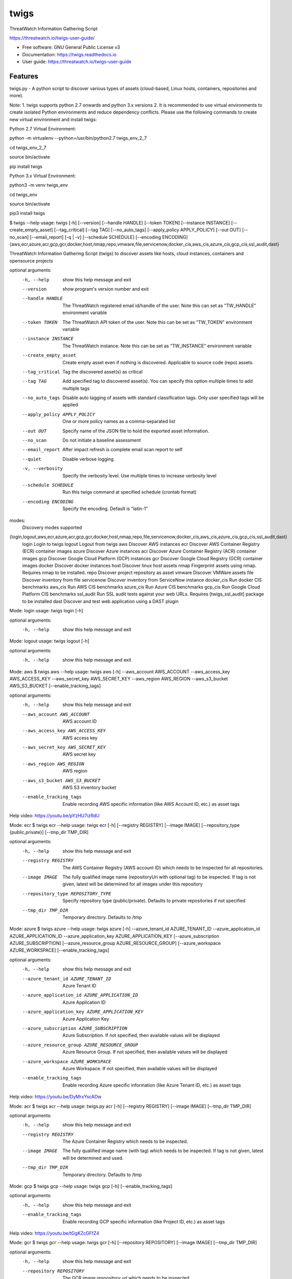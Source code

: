 =====
twigs
=====


.. image:: https://img.shields.io/pypi/v/twigs.svg
        :target: https://pypi.python.org/pypi/twigs

.. image:: https://readthedocs.org/projects/twigs/badge/?version=latest
        :target: https://twigs.readthedocs.io/en/latest/?badge=latest
        :alt: Documentation Status




ThreatWatch Information Gathering Script

https://threatwatch.io/twigs-user-guide/

* Free software: GNU General Public License v3
* Documentation: https://twigs.readthedocs.io
* User guide: https://threatwatch.io/twigs-user-guide


Features
--------

twigs.py - A python script to discover various types of assets (cloud-based, Linux hosts, containers, repositories and more).

Note:
1. twigs supports python 2.7 onwards and python 3.x versions
2. It is recommended to use virtual environments to create isolated Python environments and reduce dependency conflicts. Please use the following commands to create new virtual environment and install twigs:

Python 2.7 Virtual Environment:

python -m virtualenv --python=/usr/bin/python2.7 twigs_env_2_7

cd twigs_env_2_7

source bin/activate

pip install twigs


Python 3.x Virtual Environment:

python3 -m venv twigs_env

cd twigs_env

source bin/activate

pip3 install twigs


$ twigs --help
usage: twigs [-h] [--version] [--handle HANDLE] [--token TOKEN] [--instance INSTANCE] [--create_empty_asset] [--tag_critical] [--tag TAG] [--no_auto_tags] [--apply_policy APPLY_POLICY] [--out OUT] [--no_scan] [--email_report] [-q | -v] [--schedule SCHEDULE] [--encoding ENCODING] {aws,ecr,azure,acr,gcp,gcr,docker,host,nmap,repo,vmware,file,servicenow,docker_cis,aws_cis,azure_cis,gcp_cis,ssl_audit,dast}

ThreatWatch Information Gathering Script (twigs) to discover assets like hosts, cloud instances, containers and opensource projects

optional arguments:
  -h, --help            show this help message and exit
  --version         show program's version number and exit
  --handle HANDLE       The ThreatWatch registered email id/handle of the
                        user. Note this can set as "TW_HANDLE" environment
                        variable
  --token TOKEN         The ThreatWatch API token of the user. Note this can
                        be set as "TW_TOKEN" environment variable
  --instance INSTANCE   The ThreatWatch instance. Note this can be set as 
                        "TW_INSTANCE" environment variable
  --create_empty_asset  Create empty asset even if nothing is discovered.
                        Applicable to source code (repo) assets.
  --tag_critical        Tag the discovered asset(s) as critical
  --tag TAG             Add specified tag to discovered asset(s). You can
                        specify this option multiple times to add multiple
                        tags
  --no_auto_tags        Disable auto tagging of assets with standard
                        classification tags. Only user specified tags will be
                        applied
  --apply_policy APPLY_POLICY
                        One or more policy names as a comma-separated list
  --out OUT             Specify name of the JSON file to hold the exported
                        asset information.
  --no_scan             Do not initiate a baseline assessment
  --email_report        After impact refresh is complete email scan report to
                        self
  --quiet               Disable verbose logging
  -v, --verbosity       Specify the verbosity level. Use multiple times to
                        increase verbosity level
  --schedule SCHEDULE   Run this twigs command at specified schedule (crontab format)
  --encoding ENCODING   Specify the encoding. Default is "latin-1"

modes:
  Discovery modes supported

{login,logout,aws,ecr,azure,acr,gcp,gcr,docker,host,nmap,repo,file,servicenow,docker_cis,aws_cis,azure_cis,gcp_cis,ssl_audit,dast}
    login               Login to twigs
    logout              Logout from twigs
    aws                 Discover AWS instances
    ecr                 Discover AWS Container Registry (ECR) container images
    azure               Discover Azure instances
    acr                 Discover Azure Container Registry (ACR) container images
    gcp                 Discover Google Cloud Platform (GCP) instances
    gcr                 Discover Google Cloud Registry (GCR) container images
    docker              Discover docker instances
    host                Discover linux host assets
    nmap                Fingerprint assets using nmap. Requires nmap to be installed.
    repo                Discover project repository as asset
    vmware              Discover VMWare assets
    file                Discover inventory from file
    servicenow          Discover inventory from ServiceNow instance
    docker_cis          Run docker CIS benchmarks
    aws_cis             Run AWS CIS benchmarks
    azure_cis           Run Azure CIS benchmarks
    gcp_cis             Run Google Cloud Platform CIS benchmarks
    ssl_audit           Run SSL audit tests against your web URLs. Requires [twigs_ssl_audit] package to be installed
    dast                Discover and test web application using a DAST plugin

Mode: login
usage: twigs login [-h]

optional arguments:
  -h, --help  show this help message and exit

Mode: logout
usage: twigs logout [-h]

optional arguments:
  -h, --help  show this help message and exit

Mode: aws
$ twigs aws --help
usage: twigs aws [-h] --aws_account AWS_ACCOUNT --aws_access_key AWS_ACCESS_KEY --aws_secret_key AWS_SECRET_KEY --aws_region AWS_REGION --aws_s3_bucket AWS_S3_BUCKET [--enable_tracking_tags]

optional arguments:
  -h, --help            show this help message and exit
  --aws_account AWS_ACCOUNT
                        AWS account ID
  --aws_access_key AWS_ACCESS_KEY
                        AWS access key
  --aws_secret_key AWS_SECRET_KEY
                        AWS secret key
  --aws_region AWS_REGION
                        AWS region
  --aws_s3_bucket AWS_S3_BUCKET
                        AWS S3 inventory bucket
  --enable_tracking_tags
                        Enable recording AWS specific information (like AWS
                        Account ID, etc.) as asset tags

Help video: https://youtu.be/pYzHU7izRdU

Mode: ecr
$ twigs ecr --help
usage: twigs ecr [-h] [--registry REGISTRY] [--image IMAGE] [--repository_type {public,private}] [--tmp_dir TMP_DIR]

optional arguments:
  -h, --help            show this help message and exit
  --registry REGISTRY   The AWS Container Registry (AWS account ID) which
                        needs to be inspected for all repositories.
  --image IMAGE         The fully qualified image name (repositoryUri with
                        optional tag) to be inspected. If tag is not given,
                        latest will be determined for all images under this
                        repository
  --repository_type REPOSITORY_TYPE
                        Specify repository type (public/private). Defaults to
                        private repositories if not specified
  --tmp_dir TMP_DIR     Temporary directory. Defaults to /tmp

Mode: azure
$ twigs azure --help
usage: twigs azure [-h]  --azure_tenant_id AZURE_TENANT_ID --azure_application_id AZURE_APPLICATION_ID --azure_application_key AZURE_APPLICATION_KEY [--azure_subscription AZURE_SUBSCRIPTION] [--azure_resource_group AZURE_RESOURCE_GROUP] [--azure_workspace AZURE_WORKSPACE] [--enable_tracking_tags]

optional arguments:
  -h, --help            show this help message and exit
  --azure_tenant_id AZURE_TENANT_ID
                        Azure Tenant ID
  --azure_application_id AZURE_APPLICATION_ID
                        Azure Application ID
  --azure_application_key AZURE_APPLICATION_KEY
                        Azure Application Key
  --azure_subscription AZURE_SUBSCRIPTION
                        Azure Subscription. If not specified, then available
                        values will be displayed
  --azure_resource_group AZURE_RESOURCE_GROUP
                        Azure Resource Group. If not specified, then available
                        values will be displayed
  --azure_workspace AZURE_WORKSPACE
                        Azure Workspace. If not specified, then available
                        values will be displayed
  --enable_tracking_tags
                        Enable recording Azure specific information (like
                        Azure Tenant ID, etc.) as asset tags

Help video: https://youtu.be/DyMrxYscADw

Mode: acr
$ twigs acr --help
usage: twigs.py acr [-h] [--registry REGISTRY] [--image IMAGE] [--tmp_dir TMP_DIR]

optional arguments:
  -h, --help           show this help message and exit
  --registry REGISTRY  The Azure Container Registry which needs to be
                       inspected.
  --image IMAGE        The fully qualified image name (with tag) which needs
                       to be inspected. If tag is not given, latest will be
                       determined and used.
  --tmp_dir TMP_DIR    Temporary directory. Defaults to /tmp

Mode: gcp
$ twigs gcp --help
usage: twigs gcp [-h] [--enable_tracking_tags]

optional arguments:
  -h, --help            show this help message and exit
  --enable_tracking_tags
                        Enable recording GCP specific information (like
                        Project ID, etc.) as asset tags

Help video: https://youtu.be/tGgKZcGFfZ4

Mode: gcr
$ twigs gcr --help
usage: twigs gcr [-h] [--repository REPOSITORY] [--image IMAGE] [--tmp_dir TMP_DIR]

optional arguments:
  -h, --help            show this help message and exit
  --repository REPOSITORY
                        The GCR image respository url which needs to be
                        inspected.
  --image IMAGE         The fully qualified image name (with tag / digest)
                        which needs to be inspected. If tag / digest is not
                        given, latest will be determined and used.
  --tmp_dir TMP_DIR     Temporary directory. Defaults to /tmp

Mode: docker
$ twigs docker --help
usage: twigs docker [-h] [--image IMAGE] [--containerid CONTAINERID] [--assetid ASSETID] [--assetname ASSETNAME] [--tmp_dir TMP_DIR] [--start_instance]

optional arguments:
  -h, --help            show this help message and exit
  --image IMAGE         The docker image (repo:tag) which needs to be
                        inspected. If tag is not given, "latest" will be
                        assumed.
  --containerid CONTAINERID
                        The container ID of a running docker container which
                        needs to be inspected.
  --assetid ASSETID     A unique ID to be assigned to the discovered asset
  --assetname ASSETNAME
                        A name/label to be assigned to the discovered asset
  --tmp_dir TMP_DIR     Temporary directory to discover container
  --start_instance      If image inventory fails, try starting a container
                        instance to inventory contents. Use with caution

Mode: host
$ twigs host --help
usage: twigs host [-h] [--remote_hosts_csv REMOTE_HOSTS_CSV] [--host_list HOST_LIST] [--secure] [--password PASSWORD] [--assetid ASSETID] [--assetname ASSETNAME] [--no_ssh_audit] [--no_host_benchmark]

optional arguments:
  -h, --help            show this help message and exit
  --remote_hosts_csv REMOTE_HOSTS_CSV
                        CSV file containing details of remote hosts. CSV file
                        column header [1st row] should be: hostname,userlogin,
                        userpwd,privatekey,assetid,assetname. Note "hostname"
                        column can contain hostname, IP address, CIDR range.
  --host_list HOST_LIST
                        Same as the option: remote_hosts_csv. A file
                        (currently in CSV format) containing details of remote
                        hosts. CSV file column header [1st row] should be: hos
                        tname,userlogin,userpwd,privatekey,assetid,assetname.
                        Note "hostname" column can contain hostname, IP
                        address, CIDR range.
  --secure              Use this option to encrypt clear text passwords in the
                        host list file
  --password PASSWORD   A password use to encrypt / decrypt login information
                        from the host list file
  --assetid ASSETID     A unique ID to be assigned to the discovered asset
  --assetname ASSETNAME
                        A name/label to be assigned to the discovered asset
  --no_ssh_audit        Skip ssh audit
  --no_host_benchmark   Skip host benchmark audit

Help video: https://youtu.be/OKJ-DxXwanA

Mode: nmap
$ twigs nmap --help
usage: twigs nmap [-h] --hosts HOSTS

optional arguments:
  -h, --help     show this help message and exit
  --hosts HOSTS  A hostname, IP address or CIDR range
  --no_ssh_audit  Skip ssh audit

Mode: repo
$ twigs repo --help
usage: twigs repo [-h] --repo REPO [--branch BRANCH] [--type {pip,ruby,yarn,nuget,npm,maven,gradle,dll,jar,cargo}] [--level {shallow,deep}] [--assetid ASSETID] [--assetname ASSETNAME] [--secrets_scan] [--enable_entropy] [--regex_rules_file REGEX_RULES_FILE] [--check_common_passwords] [--common_passwords_file COMMON_PASSWORDS_FILE] [--include_patterns INCLUDE_PATTERNS] [--include_patterns_file INCLUDE_PATTERNS_FILE] [--exclude_patterns EXCLUDE_PATTERNS] [--exclude_patterns_file EXCLUDE_PATTERNS_FILE] [--mask_secret] [--no_code] [--sast] [--iac_checks]

optional arguments:
  -h, --help            show this help message and exit
  --repo REPO           Local path or git repo url for project
  --branch BRANCH       Optional branch of remote git repo
  --type TYPE           Type of open source component to scan for {pip,ruby,yarn,nuget,npm,maven,gradle,dll,jar,cargo}. Defaults to all supported types if not specified
  --level LEVEL         Possible values {shallow, deep}. Shallow restricts discovery to 1st level dependencies only. Deep discovers dependencies at all levels. Defaults to shallow discovery if not specified
  --assetid ASSETID     A unique ID to be assigned to the discovered asset
  --assetname ASSETNAME
                        A name/label to be assigned to the discovered asset
  --secrets_scan        Perform a scan to look for secrets in the code
  --enable_entropy      Identify entropy based secrets
  --regex_rules_file REGEX_RULES_FILE
                        Path to JSON file specifying regex rules
  --check_common_passwords
                        Look for top common passwords.
  --common_passwords_file COMMON_PASSWORDS_FILE
                        Specify your own common passwords file. One password per line in file
  --include_patterns INCLUDE_PATTERNS
                        Specify patterns which indicate files to be included in the secrets scan. Separate multiple patterns with comma.
  --include_patterns_file INCLUDE_PATTERNS_FILE
                        Specify file containing include patterns which indicate files to be included in the secrets scan. One pattern per line in file.
  --exclude_patterns EXCLUDE_PATTERNS
                        Specify patterns which indicate files to be excluded in the secrets scan. Separate multiple patterns with comma.
  --exclude_patterns_file EXCLUDE_PATTERNS_FILE
                        Specify file containing exclude patterns which indicate files to be excluded in the secrets scan. One pattern per line in file.
  --mask_secret         Mask identified secret before storing for reference in ThreatWatch.
  --no_code             Disable storing code for reference in ThreatWatch.
  --sast                Perform static code analysis on your source code
  --iac_checks          Perform security checks on IaC templates

Mode: vmware
$twigs vmware --help
usage: twigs vmware [-h] --host HOST --user USER --password PASSWORD

optional arguments:
  -h, --help           show this help message and exit
  --host HOST          A vCenter host name or IP
  --user USER          A vCenter user name
  --password PASSWORD  Password for the vCenter user

Mode: file
$ twigs file --help
usage: twigs file [-h] --input INPUT [--assetid ASSETID] [--assetname ASSETNAME] [--type {OpenSource}]

optional arguments:
  -h, --help            show this help message and exit
  --input INPUT         Absolute path to single input inventory file or a
                        directory containing JSON or CSV files. Supported file
                        formats are: CSV, JSON & PDF
  --assetid ASSETID     A unique ID to be assigned to the discovered asset.
                        Defaults to input filename if not specified. Applies
                        only for PDF files.
  --assetname ASSETNAME
                        A name/label to be assigned to the discovered asset.
                        Defaults to assetid is not specified. Applies only for
                        PDF files.
  --type TYPE           Type of asset. Defaults to repo if not specified.
                        Applies only for PDF files.

Mode: servicenow
$ twigs servicenow --help
usage: twigs servicenow [-h] --snow_user SNOW_USER --snow_user_pwd SNOW_USER_PWD --snow_instance SNOW_INSTANCE [--enable_tracking_tags]

optional arguments:
  -h, --help            show this help message and exit
  --snow_user SNOW_USER
                        User name of ServiceNow account
  --snow_user_pwd SNOW_USER_PWD
                        User password of ServiceNow account
  --snow_instance SNOW_INSTANCE
                        ServiceNow Instance name
  --enable_tracking_tags
                        Enable recording ServiceNow specific information (like
                        ServiceNow instance name, etc.) as asset tags

Mode: docker_cis
$ twigs docker_cis --help
usage: twigs docker_cis [-h] [--assetid ASSETID] [--assetname ASSETNAME] [--docker_bench_home DOCKER_BENCH_HOME]

optional arguments:
  -h, --help            show this help message and exit
  --assetid ASSETID     A unique ID to be assigned to the discovered asset
  --assetname ASSETNAME
                        A name/label to be assigned to the discovered asset
  --docker_bench_home DOCKER_BENCH_HOME
                        Location of docker bench CLI. Defaults to /usr/share
                        /docker-bench-security

Mode: aws_cis
$ twigs aws_cis --help
usage: twigs aws_cis [-h] --aws_access_key AWS_ACCESS_KEY --aws_secret_key AWS_SECRET_KEY --assetid ASSETID [--assetname ASSETNAME] [--prowler_home PROWLER_HOME]

optional arguments:
  -h, --help            show this help message and exit
  --aws_access_key AWS_ACCESS_KEY
                        AWS access key
  --aws_secret_key AWS_SECRET_KEY
                        AWS secret key
  --assetid ASSETID     A unique ID to be assigned to the discovered asset
  --assetname ASSETNAME
                        A name/label to be assigned to the discovered asset
  --prowler_home PROWLER_HOME
                        Location of cloned prowler github repo. Defaults to
                        /usr/share/prowler

Mode: azure_cis
$ twigs azure_cis --help
usage: twigs azure_cis [-h] --assetid ASSETID [--assetname ASSETNAME]

optional arguments:
  -h, --help            show this help message and exit
  --assetid ASSETID     A unique ID to be assigned to the discovered asset
  --assetname ASSETNAME
                        A name/label to be assigned to the discovered asset

Mode: gcp_cis
$ twigs gcp_cis --help
usage: twigs gcp_cis [-h] --assetid ASSETID [--assetname ASSETNAME] [--projects PROJECTS] [--expanded]

optional arguments:
  -h, --help            show this help message and exit
  --assetid ASSETID     A unique ID to be assigned to the discovered asset
  --assetname ASSETNAME
                        A name/label to be assigned to the discovered asset
  --projects PROJECTS   A comma separated list of GCP project IDs to run the
                        checks against
  --expanded            Create separate issue for each violation

Mode: ssl_audit
$ twigs ssl_audit --help
usage: twigs ssl_audit [-h] --url URL [--args ARGS] [--info] --assetid ASSETID [--assetname ASSETNAME]

optional arguments:
  -h, --help            show this help message and exit
  --url URL             HTTPS URL
  --args ARGS           Optional extra arguments
  --info                Report LOW / INFO level issues
  --assetid ASSETID     A unique ID to be assigned to the discovered web URL
                        asset
  --assetname ASSETNAME
                        Optional name/label to be assigned to the web URL
                        asset

Mode: dast
$ twigs dast --help
usage: twigs dast [-h] --url URL [--plugin {arachni,skipfish}] [--pluginpath PLUGINPATH] [--args ARGS] --assetid ASSETID [--assetname ASSETNAME]

optional arguments:
  -h, --help            show this help message and exit
  --url URL             Web application URL
  --plugin PLUGIN       DAST plugin to be used. Default is arachni. Requires
                        the plugin to be installed separately.
  --pluginpath PLUGINPATH
                        Path where the DAST plugin is installed to be used.
                        Default is /usr/bin.
  --args ARGS           Optional extra arguments to be passed to the plugin
  --assetid ASSETID     A unique ID to be assigned to the discovered webapp
                        asset
  --assetname ASSETNAME
                        Optional name/label to be assigned to the webapp asset

Note: For Windows hosts, you can use provided PowerShell script (twigs.ps1) for discovery. It requires PowerShell 3.0 or higher.

usage: .\\twigs.ps1 -?

twigs.ps1 [-handle] <String> [[-token] <String>] [[-instance] <String>] [[-out] <String>] [[-assetid] <String>] [[-assetname] <String>] [-tag_critical] [[-tags] <String[]>] [<CommonParameters>]

Credits
-------

This package was created with Cookiecutter_ and the `audreyr/cookiecutter-pypackage`_ project template.

.. _Cookiecutter: https://github.com/audreyr/cookiecutter
.. _`audreyr/cookiecutter-pypackage`: https://github.com/audreyr/cookiecutter-pypackage
